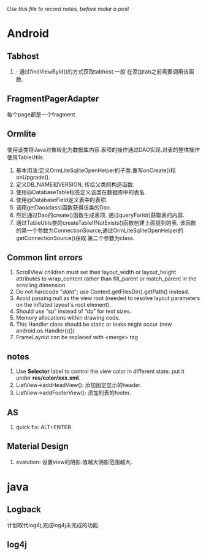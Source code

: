 #+OPTIONS: ^:nil
#+OPTIONS: toc:nil
#+AUTHOR: Luis404
#+EMAIL: luisxu404@gmail.com

/Use this file to record notes, before make a post/

* Android
** Tabhost
1. <<setup()>>: 通过findViewById()的方式获取tabhost.一般
   在添加tab之前需要调用该函数.
** FragmentPagerAdapter
   每个page都是一个fragment.
** Ormlite
使用该类将Java对象转化为数据库内容.表项的操作通过DAO实现.对表的整体操作使用TableUtils.
1. 基本用法:定义OrmLiteSqliteOpenHelper的子类.重写onCreate()和onUpgrade().
2. 定义DB_NAME和VERSION, 传给父类的构造函数.
3. 使用@DatabaseTable标签定义该类在数据库中的表名.
4. 使用@DatabaseField定义表中的表项.
5. 调用getDao(class)函数获得该类的Dao.
6. 然后通过Dao的create()函数生成表项.
   通过queryForId()获取表的内容.
7. 通过TableUtils类的createTableIfNotExists()函数创建上面提到的表.
   该函数的第一个参数为ConnectionSource,通过OrmLiteSqliteOpenHelper的
   getConnectionSource()获取.第二个参数为class.
** Common lint errors
1. ScrollView children must set their layout_width or layout_height attributes to wrap_content rather than fill_parent or match_parent in the scrolling dimension
2. Do not hardcode "/data/"; use Context.getFilesDir().getPath() instead.
3. Avoid passing null as the view root (needed to resolve layout parameters on the inflated layout's root element).
4. Should use “sp” instead of “dp” for text sizes.
5. Memory allocations within drawing code.
6. This Handler class should be static or leaks might occur (new android.os.Handler(){})
7. FrameLayout can be replaced with <merge> tag
** notes
1. Use *Selector* label to control the view color in different state.
   put it under *res/color/xxx.xml*.
2. ListView->addHeadView(): 添加固定显示的header.
3. ListView->addFooterView(): 添加列表的footer.
** AS
1. quick fix: ALT+ENTER
** Material Design
1. evalution: 设置view的阴影.值越大阴影范围越大.
** 
* java
** Logback
计划取代log4j,完成log4j未完成的功能.
** log4j

